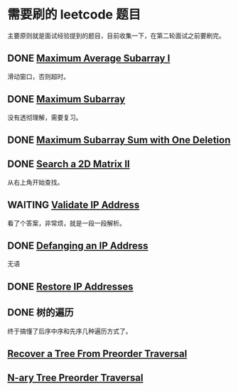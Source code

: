 * 需要刷的 leetcode 题目

主要原则就是面试经验提到的题目，目前收集一下，在第二轮面试之前要刷完。

** DONE [[https://leetcode.com/problems/maximum-average-subarray-i/][Maximum Average Subarray I]]
   CLOSED: [2020-01-10 五 11:57] DEADLINE: <2020-01-10 五>

滑动窗口，否则超时。   

** DONE [[https://leetcode.com/problems/maximum-subarray/][Maximum Subarray]]
   CLOSED: [2020-01-10 五 12:45] DEADLINE: <2020-01-10 五>

没有透彻理解，需要复习。

** DONE [[https://leetcode.com/problems/maximum-subarray-sum-with-one-deletion/][Maximum Subarray Sum with One Deletion]]
   CLOSED: [2020-01-10 五 14:13] DEADLINE: <2037-01-10 六>

** DONE [[https://leetcode.com/problems/search-a-2d-matrix-ii/][Search a 2D Matrix II]]
   CLOSED: [2020-01-11 六 15:37] DEADLINE: <2037-01-10 六>
从右上角开始查找。
** WAITING [[https://leetcode.com/problems/validate-ip-address/][Validate IP Address]]
   DEADLINE: <2037-01-10 六>

看了个答案，非常烦，就是一段一段解析。

** DONE [[https://leetcode.com/problems/defanging-an-ip-address/][Defanging an IP Address]]
   CLOSED: [2020-01-11 六 15:48] DEADLINE: <2037-01-10 六>
无语
** DONE [[https://leetcode.com/problems/restore-ip-addresses/][Restore IP Addresses]]
   CLOSED: [2020-01-11 六 17:48] DEADLINE: <2037-01-10 六>

** DONE 树的遍历
   CLOSED: [2020-01-12 日 15:18] DEADLINE: <2020-01-11 六>

终于搞懂了后序中序和先序几种遍历方式了。

** [[https://leetcode.com/problems/recover-a-tree-from-preorder-traversal/][Recover a Tree From Preorder Traversal]]

** [[https://leetcode.com/problems/n-ary-tree-preorder-traversal/][N-ary Tree Preorder Traversal]]
